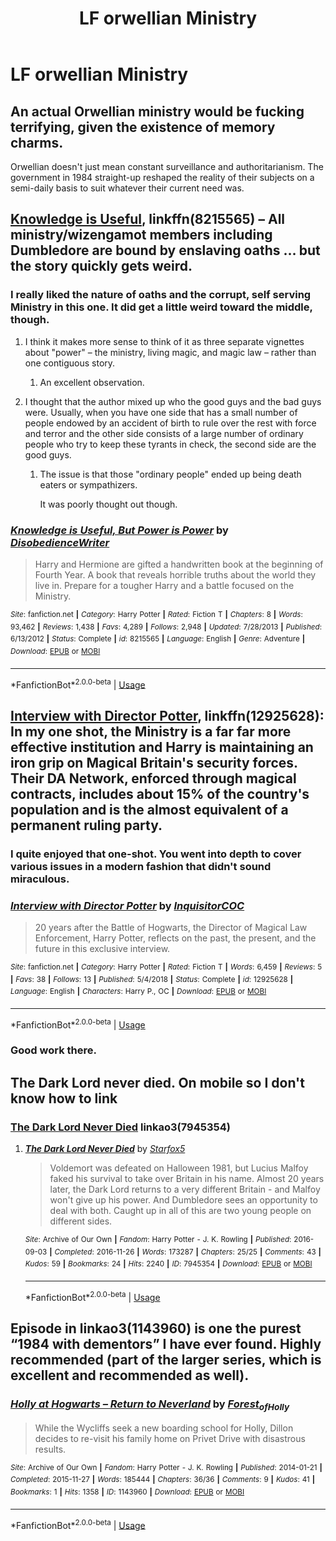 #+TITLE: LF orwellian Ministry

* LF orwellian Ministry
:PROPERTIES:
:Author: 15_Redstones
:Score: 6
:DateUnix: 1563319733.0
:DateShort: 2019-Jul-17
:FlairText: Request
:END:

** An actual Orwellian ministry would be fucking terrifying, given the existence of memory charms.

Orwellian doesn't just mean constant surveillance and authoritarianism. The government in 1984 straight-up reshaped the reality of their subjects on a semi-daily basis to suit whatever their current need was.
:PROPERTIES:
:Author: Slightly_Too_Heavy
:Score: 9
:DateUnix: 1563324224.0
:DateShort: 2019-Jul-17
:END:


** [[https://www.fanfiction.net/s/8215565/1/][Knowledge is Useful]], linkffn(8215565) -- All ministry/wizengamot members including Dumbledore are bound by enslaving oaths ... but the story quickly gets weird.
:PROPERTIES:
:Author: munin295
:Score: 6
:DateUnix: 1563321688.0
:DateShort: 2019-Jul-17
:END:

*** I really liked the nature of oaths and the corrupt, self serving Ministry in this one. It did get a little weird toward the middle, though.
:PROPERTIES:
:Author: wandererchronicles
:Score: 3
:DateUnix: 1563322246.0
:DateShort: 2019-Jul-17
:END:

**** I think it makes more sense to think of it as three separate vignettes about "power" -- the ministry, living magic, and magic law -- rather than one contiguous story.
:PROPERTIES:
:Author: munin295
:Score: 2
:DateUnix: 1563360253.0
:DateShort: 2019-Jul-17
:END:

***** An excellent observation.
:PROPERTIES:
:Author: wandererchronicles
:Score: 1
:DateUnix: 1563361148.0
:DateShort: 2019-Jul-17
:END:


**** I thought that the author mixed up who the good guys and the bad guys were. Usually, when you have one side that has a small number of people endowed by an accident of birth to rule over the rest with force and terror and the other side consists of a large number of ordinary people who try to keep these tyrants in check, the second side are the good guys.
:PROPERTIES:
:Author: turbinicarpus
:Score: 1
:DateUnix: 1563339677.0
:DateShort: 2019-Jul-17
:END:

***** The issue is that those "ordinary people" ended up being death eaters or sympathizers.

It was poorly thought out though.
:PROPERTIES:
:Score: -1
:DateUnix: 1563350373.0
:DateShort: 2019-Jul-17
:END:


*** [[https://www.fanfiction.net/s/8215565/1/][*/Knowledge is Useful, But Power is Power/*]] by [[https://www.fanfiction.net/u/1228238/DisobedienceWriter][/DisobedienceWriter/]]

#+begin_quote
  Harry and Hermione are gifted a handwritten book at the beginning of Fourth Year. A book that reveals horrible truths about the world they live in. Prepare for a tougher Harry and a battle focused on the Ministry.
#+end_quote

^{/Site/:} ^{fanfiction.net} ^{*|*} ^{/Category/:} ^{Harry} ^{Potter} ^{*|*} ^{/Rated/:} ^{Fiction} ^{T} ^{*|*} ^{/Chapters/:} ^{8} ^{*|*} ^{/Words/:} ^{93,462} ^{*|*} ^{/Reviews/:} ^{1,438} ^{*|*} ^{/Favs/:} ^{4,289} ^{*|*} ^{/Follows/:} ^{2,948} ^{*|*} ^{/Updated/:} ^{7/28/2013} ^{*|*} ^{/Published/:} ^{6/13/2012} ^{*|*} ^{/Status/:} ^{Complete} ^{*|*} ^{/id/:} ^{8215565} ^{*|*} ^{/Language/:} ^{English} ^{*|*} ^{/Genre/:} ^{Adventure} ^{*|*} ^{/Download/:} ^{[[http://www.ff2ebook.com/old/ffn-bot/index.php?id=8215565&source=ff&filetype=epub][EPUB]]} ^{or} ^{[[http://www.ff2ebook.com/old/ffn-bot/index.php?id=8215565&source=ff&filetype=mobi][MOBI]]}

--------------

*FanfictionBot*^{2.0.0-beta} | [[https://github.com/tusing/reddit-ffn-bot/wiki/Usage][Usage]]
:PROPERTIES:
:Author: FanfictionBot
:Score: 1
:DateUnix: 1563321697.0
:DateShort: 2019-Jul-17
:END:


** [[https://www.fanfiction.net/s/12925628/1/][Interview with Director Potter]], linkffn(12925628): In my one shot, the Ministry is a far far more effective institution and Harry is maintaining an iron grip on Magical Britain's security forces. Their DA Network, enforced through magical contracts, includes about 15% of the country's population and is the almost equivalent of a permanent ruling party.
:PROPERTIES:
:Author: InquisitorCOC
:Score: 3
:DateUnix: 1563326110.0
:DateShort: 2019-Jul-17
:END:

*** I quite enjoyed that one-shot. You went into depth to cover various issues in a modern fashion that didn't sound miraculous.
:PROPERTIES:
:Score: 2
:DateUnix: 1563350460.0
:DateShort: 2019-Jul-17
:END:


*** [[https://www.fanfiction.net/s/12925628/1/][*/Interview with Director Potter/*]] by [[https://www.fanfiction.net/u/7441139/InquisitorCOC][/InquisitorCOC/]]

#+begin_quote
  20 years after the Battle of Hogwarts, the Director of Magical Law Enforcement, Harry Potter, reflects on the past, the present, and the future in this exclusive interview.
#+end_quote

^{/Site/:} ^{fanfiction.net} ^{*|*} ^{/Category/:} ^{Harry} ^{Potter} ^{*|*} ^{/Rated/:} ^{Fiction} ^{T} ^{*|*} ^{/Words/:} ^{6,459} ^{*|*} ^{/Reviews/:} ^{5} ^{*|*} ^{/Favs/:} ^{38} ^{*|*} ^{/Follows/:} ^{13} ^{*|*} ^{/Published/:} ^{5/4/2018} ^{*|*} ^{/Status/:} ^{Complete} ^{*|*} ^{/id/:} ^{12925628} ^{*|*} ^{/Language/:} ^{English} ^{*|*} ^{/Characters/:} ^{Harry} ^{P.,} ^{OC} ^{*|*} ^{/Download/:} ^{[[http://www.ff2ebook.com/old/ffn-bot/index.php?id=12925628&source=ff&filetype=epub][EPUB]]} ^{or} ^{[[http://www.ff2ebook.com/old/ffn-bot/index.php?id=12925628&source=ff&filetype=mobi][MOBI]]}

--------------

*FanfictionBot*^{2.0.0-beta} | [[https://github.com/tusing/reddit-ffn-bot/wiki/Usage][Usage]]
:PROPERTIES:
:Author: FanfictionBot
:Score: 1
:DateUnix: 1563326119.0
:DateShort: 2019-Jul-17
:END:


*** Good work there.
:PROPERTIES:
:Author: jaguarlyra
:Score: 1
:DateUnix: 1563418991.0
:DateShort: 2019-Jul-18
:END:


** The Dark Lord never died. On mobile so I don't know how to link
:PROPERTIES:
:Author: Ladter
:Score: 2
:DateUnix: 1563320780.0
:DateShort: 2019-Jul-17
:END:

*** [[https://archiveofourown.org/works/7945354][The Dark Lord Never Died]] linkao3(7945354)
:PROPERTIES:
:Author: siderumincaelo
:Score: 3
:DateUnix: 1563331130.0
:DateShort: 2019-Jul-17
:END:

**** [[https://archiveofourown.org/works/7945354][*/The Dark Lord Never Died/*]] by [[https://www.archiveofourown.org/users/Starfox5/pseuds/Starfox5][/Starfox5/]]

#+begin_quote
  Voldemort was defeated on Halloween 1981, but Lucius Malfoy faked his survival to take over Britain in his name. Almost 20 years later, the Dark Lord returns to a very different Britain - and Malfoy won't give up his power. And Dumbledore sees an opportunity to deal with both. Caught up in all of this are two young people on different sides.
#+end_quote

^{/Site/:} ^{Archive} ^{of} ^{Our} ^{Own} ^{*|*} ^{/Fandom/:} ^{Harry} ^{Potter} ^{-} ^{J.} ^{K.} ^{Rowling} ^{*|*} ^{/Published/:} ^{2016-09-03} ^{*|*} ^{/Completed/:} ^{2016-11-26} ^{*|*} ^{/Words/:} ^{173287} ^{*|*} ^{/Chapters/:} ^{25/25} ^{*|*} ^{/Comments/:} ^{43} ^{*|*} ^{/Kudos/:} ^{59} ^{*|*} ^{/Bookmarks/:} ^{24} ^{*|*} ^{/Hits/:} ^{2240} ^{*|*} ^{/ID/:} ^{7945354} ^{*|*} ^{/Download/:} ^{[[https://archiveofourown.org/downloads/7945354/The%20Dark%20Lord%20Never%20Died.epub?updated_at=1490341430][EPUB]]} ^{or} ^{[[https://archiveofourown.org/downloads/7945354/The%20Dark%20Lord%20Never%20Died.mobi?updated_at=1490341430][MOBI]]}

--------------

*FanfictionBot*^{2.0.0-beta} | [[https://github.com/tusing/reddit-ffn-bot/wiki/Usage][Usage]]
:PROPERTIES:
:Author: FanfictionBot
:Score: 1
:DateUnix: 1563331222.0
:DateShort: 2019-Jul-17
:END:


** Episode in linkao3(1143960) is one the purest “1984 with dementors” I have ever found. Highly recommended (part of the larger series, which is excellent and recommended as well).
:PROPERTIES:
:Author: ceplma
:Score: 1
:DateUnix: 1563347399.0
:DateShort: 2019-Jul-17
:END:

*** [[https://archiveofourown.org/works/1143960][*/Holly at Hogwarts -- Return to Neverland/*]] by [[https://www.archiveofourown.org/users/Forest_of_Holly/pseuds/Forest_of_Holly][/Forest_of_Holly/]]

#+begin_quote
  While the Wycliffs seek a new boarding school for Holly, Dillon decides to re-visit his family home on Privet Drive with disastrous results.
#+end_quote

^{/Site/:} ^{Archive} ^{of} ^{Our} ^{Own} ^{*|*} ^{/Fandom/:} ^{Harry} ^{Potter} ^{-} ^{J.} ^{K.} ^{Rowling} ^{*|*} ^{/Published/:} ^{2014-01-21} ^{*|*} ^{/Completed/:} ^{2015-11-27} ^{*|*} ^{/Words/:} ^{185444} ^{*|*} ^{/Chapters/:} ^{36/36} ^{*|*} ^{/Comments/:} ^{9} ^{*|*} ^{/Kudos/:} ^{41} ^{*|*} ^{/Bookmarks/:} ^{1} ^{*|*} ^{/Hits/:} ^{1358} ^{*|*} ^{/ID/:} ^{1143960} ^{*|*} ^{/Download/:} ^{[[https://archiveofourown.org/downloads/1143960/Holly%20at%20Hogwarts%20--.epub?updated_at=1518283105][EPUB]]} ^{or} ^{[[https://archiveofourown.org/downloads/1143960/Holly%20at%20Hogwarts%20--.mobi?updated_at=1518283105][MOBI]]}

--------------

*FanfictionBot*^{2.0.0-beta} | [[https://github.com/tusing/reddit-ffn-bot/wiki/Usage][Usage]]
:PROPERTIES:
:Author: FanfictionBot
:Score: 1
:DateUnix: 1563347424.0
:DateShort: 2019-Jul-17
:END:
